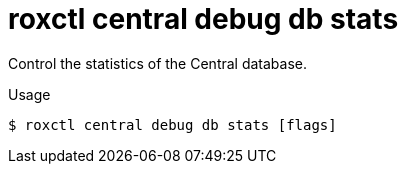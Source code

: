 // Module included in the following assemblies:
//
// * command-reference/roxctl-central.adoc

:_mod-docs-content-type: REFERENCE
[id="roxctl-central-debug-db-stats_{context}"]
= roxctl central debug db stats

Control the statistics of the Central database.

.Usage
[source,terminal]
----
$ roxctl central debug db stats [flags]
----